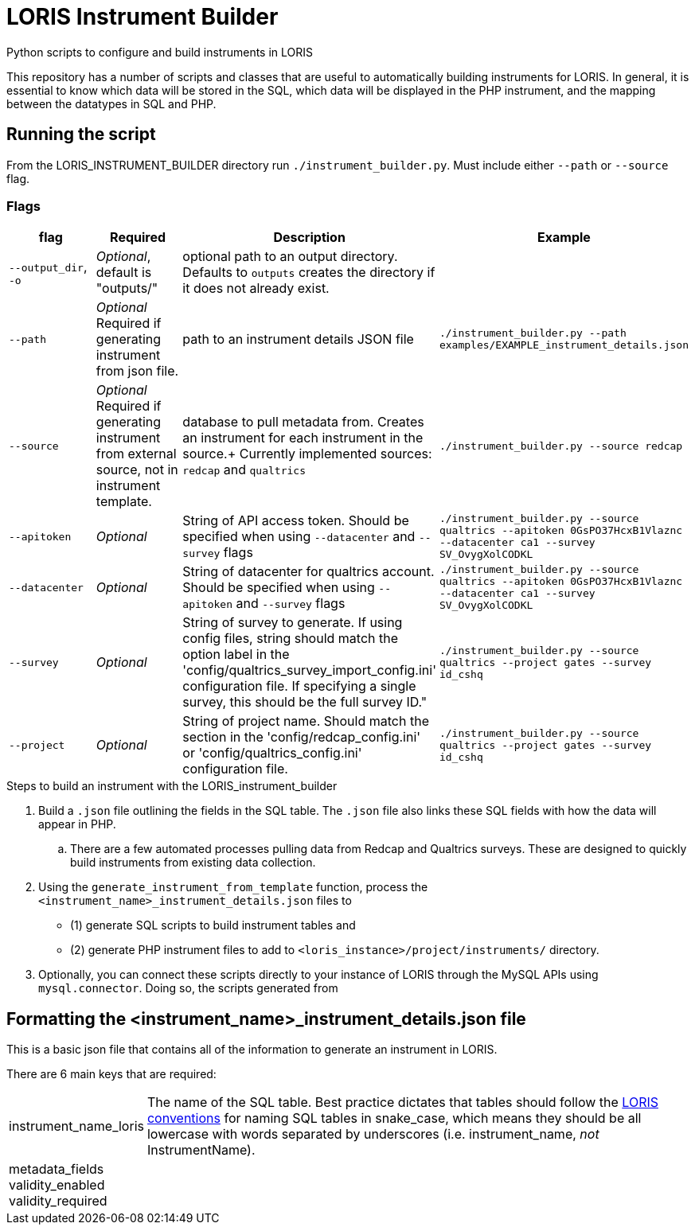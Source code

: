 = LORIS Instrument Builder

Python scripts to configure and build instruments in LORIS

This repository has a number of scripts and classes that are useful to automatically building instruments for LORIS. In general, it is essential to know which data will be stored in the SQL, which data will be displayed in the PHP instrument, and the mapping between the datatypes in SQL and PHP.

== Running the script

From the LORIS_INSTRUMENT_BUILDER directory run `./instrument_builder.py`.
Must include either `--path` or `--source` flag.

=== Flags

|===
|flag |Required |Description |Example

| `--output_dir`, `-o`
| _Optional_, default is "outputs/"
| optional path to an output directory. Defaults to `outputs` creates the directory if it does not already exist.
| 

|`--path` 
| _Optional_ +
[red]#Required# if generating instrument from json file. 
|path to an instrument details JSON file
|`./instrument_builder.py --path examples/EXAMPLE_instrument_details.json`

|`--source`
| _Optional_ +
[red]#Required# if generating instrument from external source, not in instrument template. 
|database to pull metadata from. Creates an instrument for each instrument in the source.+
Currently implemented sources: `redcap` and `qualtrics`
| `./instrument_builder.py --source redcap`

|`--apitoken`
|_Optional_
|String of API access token. Should be specified when using `--datacenter` and `--survey` flags
|`./instrument_builder.py --source qualtrics --apitoken 0GsPO37HcxB1Vlaznc --datacenter ca1 --survey SV_OvygXolCODKL`

|`--datacenter`
|_Optional_
|String of datacenter for qualtrics account. Should be specified when using `--apitoken` and `--survey` flags
|`./instrument_builder.py --source qualtrics --apitoken 0GsPO37HcxB1Vlaznc --datacenter ca1 --survey SV_OvygXolCODKL`

|`--survey`
|_Optional_
|String of survey to generate. If using config files, string should match the option label in the 'config/qualtrics_survey_import_config.ini' configuration file. If specifying a single survey, this should be the full survey ID."
|`./instrument_builder.py --source qualtrics --project gates --survey id_cshq`

|`--project`
|_Optional_
|String of project name. Should match the section in the 'config/redcap_config.ini' or 'config/qualtrics_config.ini' configuration file.
|`./instrument_builder.py --source qualtrics --project gates --survey id_cshq`

|===

.Steps to build an instrument with the LORIS_instrument_builder
. Build a `.json` file outlining the fields in the SQL table. The `.json` file also links these SQL fields with how the data will appear in PHP. 
.. There are a few automated processes pulling data from Redcap and Qualtrics surveys. These are designed to quickly build instruments from existing data collection.  
. Using the `generate_instrument_from_template` function, process the `<instrument_name>_instrument_details.json` files to 
** (1) generate SQL scripts to build instrument tables and 
** (2) generate PHP instrument files to add to `<loris_instance>/project/instruments/` directory. 
. Optionally, you can connect these scripts directly to your instance of LORIS through the MySQL APIs using `mysql.connector`. Doing so, the scripts generated from 


== Formatting the <instrument_name>_instrument_details.json file

This is a basic json file that contains all of the information to generate an instrument in LORIS. 

There are 6 main keys that are required: 

[horizontal]
instrument_name_loris:: The name of the SQL table. Best practice dictates that tables should follow the https://github.com/aces/Loris/blob/main/docs/SQLModelingStandard.md[LORIS conventions] for naming SQL tables in snake_case, which means they should be all lowercase with words separated by underscores (i.e. instrument_name, _not_ InstrumentName). 
metadata_fields::
validity_enabled::
validity_required::
